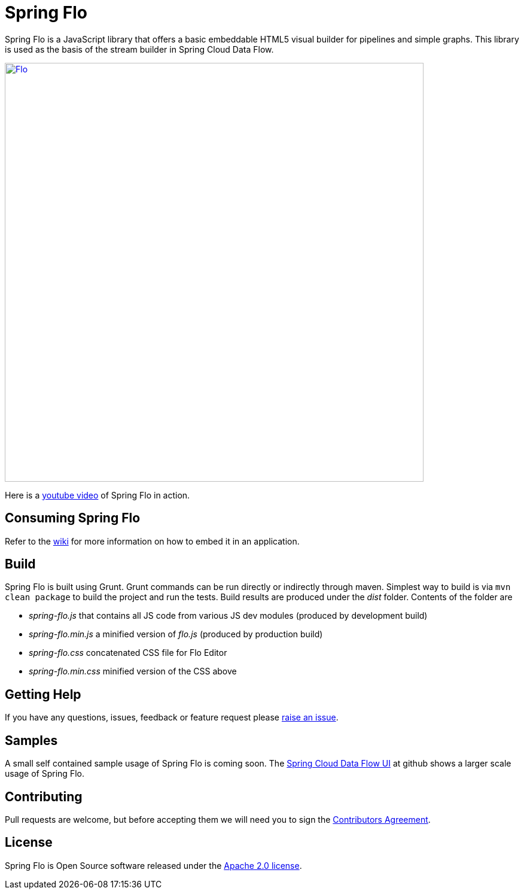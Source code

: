 # Spring Flo

Spring Flo is a JavaScript library that offers a basic embeddable HTML5 visual builder for pipelines and simple graphs. This library is used as the basis of the stream builder in Spring Cloud Data Flow.

image::docs/Flo.png[width="700", link="http://cloud.spring.io/spring-cloud-dataflow/"]

Here is a https://www.youtube.com/watch?v=78CgV46OstI[youtube video] of Spring Flo in action.

## Consuming Spring Flo

Refer to the https://github.com/spring-projects/spring-flo/wiki[wiki] for more information on how to embed it in an application.

## Build

Spring Flo is built using Grunt. Grunt commands can be run directly or indirectly through maven. Simplest way to build is via `mvn clean package` to build the project and run the tests.  Build results are produced under the __dist__ folder. Contents of the folder are 

* __spring-flo.js__ that contains all JS code from various JS dev modules (produced by development build)
* __spring-flo.min.js__ a minified version of __flo.js__ (produced by production build)
* __spring-flo.css__ concatenated CSS file for Flo Editor
* __spring-flo.min.css__ minified version of the CSS above

## Getting Help

If you have any questions, issues, feedback or feature request please https://github.com/spring-projects/spring-flo/issues[raise an issue].

## Samples

A small self contained sample usage of Spring Flo is coming soon. The https://github.com/spring-cloud/spring-cloud-dataflow-ui[Spring Cloud Data Flow UI] at github shows a larger scale usage of Spring Flo.

## Contributing

Pull requests are welcome, but before accepting them we will need you to sign the https://support.springsource.com/spring_committer_signup[Contributors Agreement].

## License

Spring Flo is Open Source software released under the http://www.apache.org/licenses/LICENSE-2.0.html[Apache 2.0 license].
